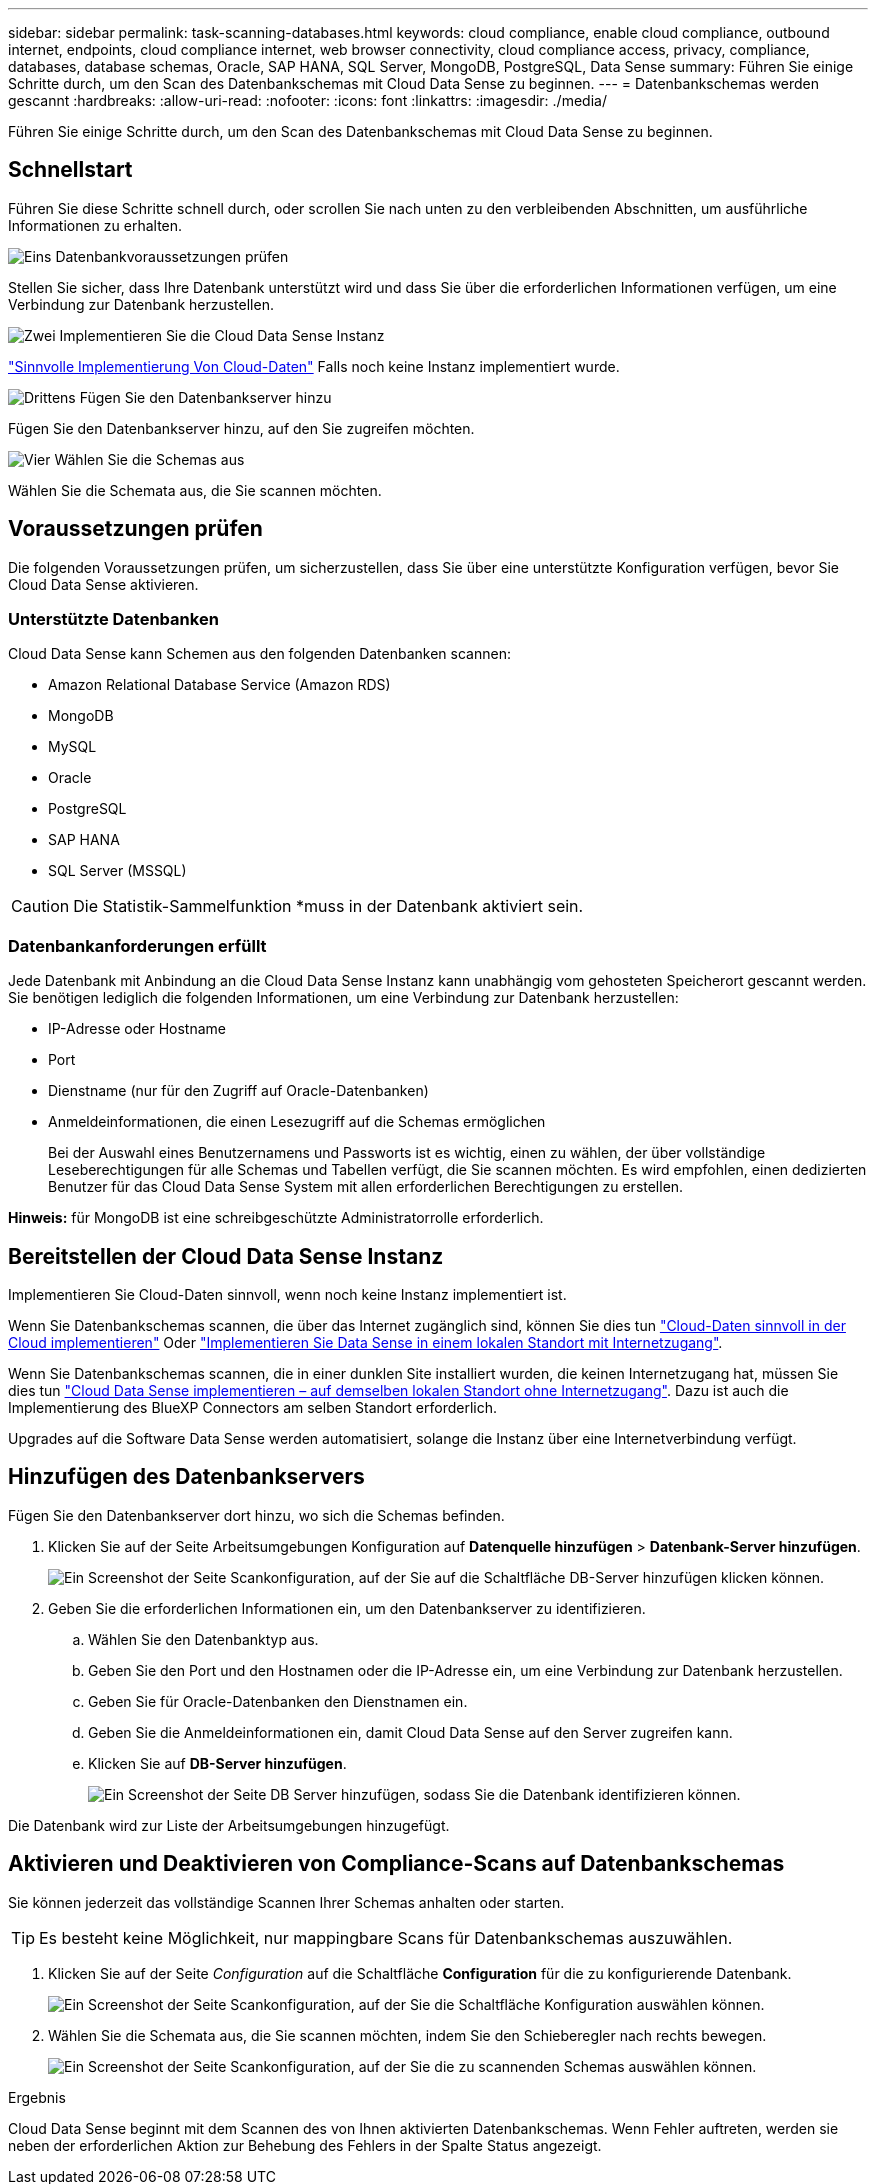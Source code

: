 ---
sidebar: sidebar 
permalink: task-scanning-databases.html 
keywords: cloud compliance, enable cloud compliance, outbound internet, endpoints, cloud compliance internet, web browser connectivity, cloud compliance access, privacy, compliance, databases, database schemas, Oracle, SAP HANA, SQL Server, MongoDB, PostgreSQL, Data Sense 
summary: Führen Sie einige Schritte durch, um den Scan des Datenbankschemas mit Cloud Data Sense zu beginnen. 
---
= Datenbankschemas werden gescannt
:hardbreaks:
:allow-uri-read: 
:nofooter: 
:icons: font
:linkattrs: 
:imagesdir: ./media/


[role="lead"]
Führen Sie einige Schritte durch, um den Scan des Datenbankschemas mit Cloud Data Sense zu beginnen.



== Schnellstart

Führen Sie diese Schritte schnell durch, oder scrollen Sie nach unten zu den verbleibenden Abschnitten, um ausführliche Informationen zu erhalten.

.image:https://raw.githubusercontent.com/NetAppDocs/common/main/media/number-1.png["Eins"] Datenbankvoraussetzungen prüfen
[role="quick-margin-para"]
Stellen Sie sicher, dass Ihre Datenbank unterstützt wird und dass Sie über die erforderlichen Informationen verfügen, um eine Verbindung zur Datenbank herzustellen.

.image:https://raw.githubusercontent.com/NetAppDocs/common/main/media/number-2.png["Zwei"] Implementieren Sie die Cloud Data Sense Instanz
[role="quick-margin-para"]
link:task-deploy-cloud-compliance.html["Sinnvolle Implementierung Von Cloud-Daten"^] Falls noch keine Instanz implementiert wurde.

.image:https://raw.githubusercontent.com/NetAppDocs/common/main/media/number-3.png["Drittens"] Fügen Sie den Datenbankserver hinzu
[role="quick-margin-para"]
Fügen Sie den Datenbankserver hinzu, auf den Sie zugreifen möchten.

.image:https://raw.githubusercontent.com/NetAppDocs/common/main/media/number-4.png["Vier"] Wählen Sie die Schemas aus
[role="quick-margin-para"]
Wählen Sie die Schemata aus, die Sie scannen möchten.



== Voraussetzungen prüfen

Die folgenden Voraussetzungen prüfen, um sicherzustellen, dass Sie über eine unterstützte Konfiguration verfügen, bevor Sie Cloud Data Sense aktivieren.



=== Unterstützte Datenbanken

Cloud Data Sense kann Schemen aus den folgenden Datenbanken scannen:

* Amazon Relational Database Service (Amazon RDS)
* MongoDB
* MySQL
* Oracle
* PostgreSQL
* SAP HANA
* SQL Server (MSSQL)



CAUTION: Die Statistik-Sammelfunktion *muss in der Datenbank aktiviert sein.



=== Datenbankanforderungen erfüllt

Jede Datenbank mit Anbindung an die Cloud Data Sense Instanz kann unabhängig vom gehosteten Speicherort gescannt werden. Sie benötigen lediglich die folgenden Informationen, um eine Verbindung zur Datenbank herzustellen:

* IP-Adresse oder Hostname
* Port
* Dienstname (nur für den Zugriff auf Oracle-Datenbanken)
* Anmeldeinformationen, die einen Lesezugriff auf die Schemas ermöglichen
+
Bei der Auswahl eines Benutzernamens und Passworts ist es wichtig, einen zu wählen, der über vollständige Leseberechtigungen für alle Schemas und Tabellen verfügt, die Sie scannen möchten. Es wird empfohlen, einen dedizierten Benutzer für das Cloud Data Sense System mit allen erforderlichen Berechtigungen zu erstellen.



*Hinweis:* für MongoDB ist eine schreibgeschützte Administratorrolle erforderlich.



== Bereitstellen der Cloud Data Sense Instanz

Implementieren Sie Cloud-Daten sinnvoll, wenn noch keine Instanz implementiert ist.

Wenn Sie Datenbankschemas scannen, die über das Internet zugänglich sind, können Sie dies tun link:task-deploy-cloud-compliance.html["Cloud-Daten sinnvoll in der Cloud implementieren"^] Oder link:task-deploy-compliance-onprem.html["Implementieren Sie Data Sense in einem lokalen Standort mit Internetzugang"^].

Wenn Sie Datenbankschemas scannen, die in einer dunklen Site installiert wurden, die keinen Internetzugang hat, müssen Sie dies tun link:task-deploy-compliance-dark-site.html["Cloud Data Sense implementieren – auf demselben lokalen Standort ohne Internetzugang"^]. Dazu ist auch die Implementierung des BlueXP Connectors am selben Standort erforderlich.

Upgrades auf die Software Data Sense werden automatisiert, solange die Instanz über eine Internetverbindung verfügt.



== Hinzufügen des Datenbankservers

Fügen Sie den Datenbankserver dort hinzu, wo sich die Schemas befinden.

. Klicken Sie auf der Seite Arbeitsumgebungen Konfiguration auf *Datenquelle hinzufügen* > *Datenbank-Server hinzufügen*.
+
image:screenshot_compliance_add_db_server_button.png["Ein Screenshot der Seite Scankonfiguration, auf der Sie auf die Schaltfläche DB-Server hinzufügen klicken können."]

. Geben Sie die erforderlichen Informationen ein, um den Datenbankserver zu identifizieren.
+
.. Wählen Sie den Datenbanktyp aus.
.. Geben Sie den Port und den Hostnamen oder die IP-Adresse ein, um eine Verbindung zur Datenbank herzustellen.
.. Geben Sie für Oracle-Datenbanken den Dienstnamen ein.
.. Geben Sie die Anmeldeinformationen ein, damit Cloud Data Sense auf den Server zugreifen kann.
.. Klicken Sie auf *DB-Server hinzufügen*.
+
image:screenshot_compliance_add_db_server_dialog.png["Ein Screenshot der Seite DB Server hinzufügen, sodass Sie die Datenbank identifizieren können."]





Die Datenbank wird zur Liste der Arbeitsumgebungen hinzugefügt.



== Aktivieren und Deaktivieren von Compliance-Scans auf Datenbankschemas

Sie können jederzeit das vollständige Scannen Ihrer Schemas anhalten oder starten.


TIP: Es besteht keine Möglichkeit, nur mappingbare Scans für Datenbankschemas auszuwählen.

. Klicken Sie auf der Seite _Configuration_ auf die Schaltfläche *Configuration* für die zu konfigurierende Datenbank.
+
image:screenshot_compliance_db_server_config.png["Ein Screenshot der Seite Scankonfiguration, auf der Sie die Schaltfläche Konfiguration auswählen können."]

. Wählen Sie die Schemata aus, die Sie scannen möchten, indem Sie den Schieberegler nach rechts bewegen.
+
image:screenshot_compliance_select_schemas.png["Ein Screenshot der Seite Scankonfiguration, auf der Sie die zu scannenden Schemas auswählen können."]



.Ergebnis
Cloud Data Sense beginnt mit dem Scannen des von Ihnen aktivierten Datenbankschemas. Wenn Fehler auftreten, werden sie neben der erforderlichen Aktion zur Behebung des Fehlers in der Spalte Status angezeigt.
